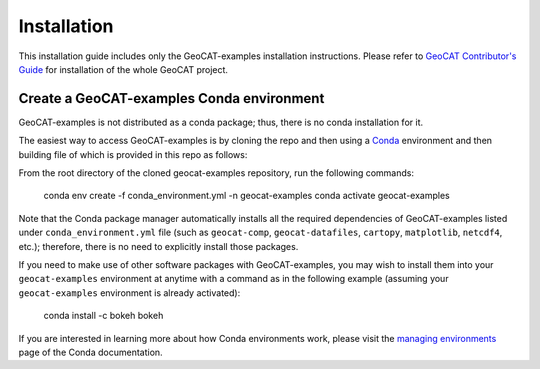 Installation
============

This installation guide includes only the GeoCAT-examples installation instructions.
Please refer to `GeoCAT Contributor's Guide <https://geocat.ucar.edu/pages/contributing.html>`_ for installation of
the whole GeoCAT project.

Create a GeoCAT-examples Conda environment
------------------------------------------
GeoCAT-examples is not distributed as a conda package; thus, there is no conda installation for it.

The easiest way to access GeoCAT-examples is by cloning the repo and then using a `Conda <http://conda.pydata.org/docs/>`_
environment and then building file of which is provided in this repo as follows:

From the root directory of the cloned geocat-examples repository, run the following commands:

    conda env create -f conda_environment.yml -n geocat-examples
    conda activate geocat-examples

Note that the Conda package manager automatically installs all the required
dependencies of GeoCAT-examples listed under ``conda_environment.yml`` file (such as ``geocat-comp``,
``geocat-datafiles``, ``cartopy``, ``matplotlib``, ``netcdf4``, etc.); therefore, there is no need to
explicitly install those packages.

If you need to make use of other software packages with GeoCAT-examples, you may wish
to install them into your ``geocat-examples`` environment at anytime with a command as in the
following example (assuming your ``geocat-examples`` environment is already activated):

    conda install -c bokeh bokeh

If you are interested in learning more about how Conda environments work, please visit
the `managing environments <https://docs.conda.io/projects/conda/en/latest/user-guide/tasks/manage-environments.html>`_
page of the Conda documentation.
